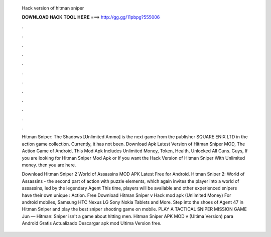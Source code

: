   Hack version of hitman sniper
  
  
  
  𝐃𝐎𝐖𝐍𝐋𝐎𝐀𝐃 𝐇𝐀𝐂𝐊 𝐓𝐎𝐎𝐋 𝐇𝐄𝐑𝐄 ===> http://gg.gg/11pbpg?555006
  
  
  
  .
  
  
  
  .
  
  
  
  .
  
  
  
  .
  
  
  
  .
  
  
  
  .
  
  
  
  .
  
  
  
  .
  
  
  
  .
  
  
  
  .
  
  
  
  .
  
  
  
  .
  
  Hitman Sniper: The Shadows [Unlimited Ammo] is the next game from the publisher SQUARE ENIX LTD in the action game collection. Currently, it has not been. Download Apk Latest Version of Hitman Sniper MOD, The Action Game of Android, This Mod Apk Includes Unlimited Money, Token, Health, Unlocked All Guns. Guys, If you are looking for Hitman Sniper Mod Apk or If you want the Hack Version of Hitman Sniper With Unlimited money. then you are here.
  
  Download Hitman Sniper 2 World of Assassins MOD APK Latest Free for Android. Hitman Sniper 2: World of Assassins - the second part of action with puzzle elements, which again invites the player into a world of assassins, led by the legendary Agent This time, players will be available and other experienced snipers have their own unique : Action. Free Download Hitman Sniper v Hack mod apk (Unlimited Money) For android mobiles, Samsung HTC Nexus LG Sony Nokia Tablets and More. Step into the shoes of Agent 47 in Hitman Sniper and play the best sniper shooting game on mobile. PLAY A TACTICAL SNIPER MISSION GAME Jun — Hitman: Sniper isn't a game about hitting men. Hitman Sniper APK MOD v (Ultima Version) para Android Gratis Actualizado Descargar apk mod Ultima Version free.
